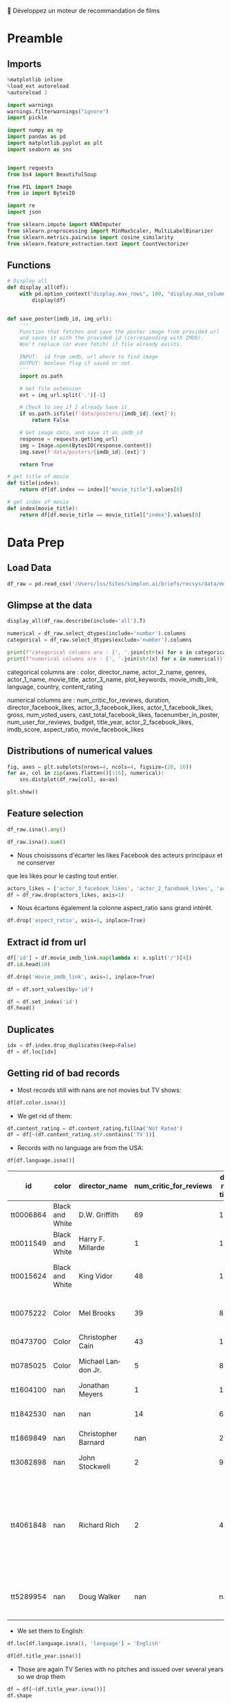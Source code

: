 💈 Développez un moteur de recommandation de films
#+PROPERTY: header-args:jupyter-python :session *Py* :results raw drawer :cache no :async yes :exports results :eval yes :tangle yes

#+SUBTITLE: Préparation des données
#+AUTHOR: Laurent Siksous
#+EMAIL: siksous@gmail.com
# #+DATE: 
#+DESCRIPTION: 
#+KEYWORDS: 
#+LANGUAGE:  fr

# specifying the beamer startup gives access to a number of
# keybindings which make configuring individual slides and components
# of slides easier.  See, for instance, C-c C-b on a frame headline.
#+STARTUP: beamer

#+STARTUP: oddeven

# we tell the exporter to use a specific LaTeX document class, as
# defined in org-latex-classes.  By default, this does not include a
# beamer entry so this needs to be defined in your configuration (see
# the tutorial).
#+LaTeX_CLASS: beamer
#+LaTeX_CLASS_OPTIONS: [bigger] 

#+LATEX_HEADER: \usepackage{listings}

#+LATEX_HEADER: \definecolor{UBCblue}{rgb}{0.04706, 0.13725, 0.26667} % UBC Blue (primary)
#+LATEX_HEADER: \usecolortheme[named=UBCblue]{structure}

# Beamer supports alternate themes.  Choose your favourite here
#+BEAMER_COLOR_THEME: dolphin
#+BEAMER_FONT_THEME:  default
#+BEAMER_INNER_THEME: [shadow]rounded
#+BEAMER_OUTER_THEME: infolines

# the beamer exporter expects to be told which level of headlines
# defines the frames.  We use the first level headlines for sections
# and the second (hence H:2) for frames.
#+OPTIONS: ^:nil H:2 toc:nil

# the following allow us to selectively choose headlines to export or not
#+SELECT_TAGS: export
#+EXCLUDE_TAGS: noexport

# for a column view of options and configurations for the individual
# frames
#+COLUMNS: %20ITEM %13BEAMER_env(Env) %6BEAMER_envargs(Args) %4BEAMER_col(Col) %7BEAMER_extra(Extra)

# #+BEAMER_HEADER: \usebackgroundtemplate{\includegraphics[width=\paperwidth,height=\paperheight,opacity=.01]{img/bg2.jpeg}}
# #+BEAMER_HEADER: \logo{\includegraphics[height=.5cm,keepaspectratio]{img/bti_logo2.png}\vspace{240pt}}
# #+BEAMER_HEADER: \setbeamertemplate{background canvas}{\begin{tikzpicture}\node[opacity=.1]{\includegraphics [width=\paperwidth,height=\paperheight]{img/background.jpg}};\end{tikzpicture}}
# #+BEAMER_HEADER: \logo{\includegraphics[width=\paperwidth,height=\paperheight,keepaspectratio]{img/background.jpg}}
#+BEAMER_HEADER: \titlegraphic{\includegraphics[width=50]{img/logo.png}}
# #+BEAMER_HEADER: \definecolor{ft}{RGB}{255, 241, 229}
#+BEAMER_HEADER: \setbeamercolor{background canvas}{bg=ft}

* Preamble
** Emacs Setup                                                    :noexport:

#+begin_src emacs-lisp
(setq org-src-fontify-natively t)

(setq lsp-semantic-tokens-enable t)
(setq lsp-enable-symbol-highlighting t)

(setq lsp-enable-file-watchers nil
      read-process-output-max (* 1024 1024)
      gc-cons-threshold 100000000
      lsp-idle-delay 0.5
      ;;
      lsp-eldoc-hook nil
      lsp-eldoc-enable-hover nil

      ;;pas de fil d'ariane
      lsp-headerline-breadcrumb-enable nil
      ;; pas de imenu voir menu-list
      lsp-enable-imenu nil
      ;; lentille
      lsp-lens-enable t
 
      lsp-semantic-highlighting t
      lsp-modeline-code-actions-enable t
      )
  
(setq lsp-completion-provider :company
      lsp-completion-show-detail t
      lsp-completion-show-kind t)

(setq lsp-ui-doc-enable t
      lsp-ui-doc-show-with-mouse nil
      lsp-ui-doc-show-with-cursor t
      lsp-ui-doc-use-childframe t
      
      lsp-ui-sideline-diagnostic-max-line-length 80

      ;; lsp-ui-imenu
      lsp-ui-imenu-enable nil
      ;; lsp-ui-peek
      lsp-ui-peek-enable t
      ;; lsp-ui-sideline
      lsp-ui-sideline-enable t
      lsp-ui-sideline-ignore-duplicate t
      lsp-ui-sideline-show-symbol t
      lsp-ui-sideline-show-hover t
      lsp-ui-sideline-show-diagnostics t
      lsp-ui-sideline-show-code-actions t
      )

(setq lsp-diagnostics-provider :none
      lsp-modeline-diagnostics-enable nil
      lsp-signature-auto-activate nil ;; you could manually request them via `lsp-signature-activate`
      lsp-signature-render-documentation nil)
#+end_src

#+RESULTS:

** Imports

#+begin_src jupyter-python
%matplotlib inline
%load_ext autoreload
%autoreload 2

import warnings
warnings.filterwarnings("ignore")
import pickle

import numpy as np
import pandas as pd
import matplotlib.pyplot as plt
import seaborn as sns


import requests
from bs4 import BeautifulSoup
    
from PIL import Image
from io import BytesIO

import re
import json

from sklearn.impute import KNNImputer
from sklearn.preprocessing import MinMaxScaler, MultiLabelBinarizer
from sklearn.metrics.pairwise import cosine_similarity
from sklearn.feature_extraction.text import CountVectorizer
#+end_src

#+RESULTS:
:results:
# Out[44]:
:end:

** Functions

#+begin_src jupyter-python
# Display all
def display_all(df):
    with pd.option_context("display.max_rows", 100, "display.max_columns", 100): 
        display(df)


def save_poster(imdb_id, img_url):
    '''
    Function that fetches and save the poster image from provided url
    and saves it with the provided id (corresponding with IMDb).
    Won't replace (or even fetch) if file already exists.
    
    INPUT:  id from imdb, url where to find image
    OUTPUT: boolean flag if saved or not.
    '''
    import os.path
    
    # Get file extension
    ext = img_url.split('.')[-1]
    
    # Check to see if I already have it
    if os.path.isfile(f'data/posters/{imdb_id}.{ext}'):
        return False
    
    # Get image data, and save it as imdb_id
    response = requests.get(img_url)
    img = Image.open(BytesIO(response.content))    
    img.save(f'data/posters/{imdb_id}.{ext}')
    
    return True

# get title of movie
def title(index):
    return df[df.index == index]["movie_title"].values[0]

# get index of movie
def index(movie_title):
    return df[df.movie_title == movie_title]["index"].values[0]
#+end_src

#+RESULTS:
:results:
# Out[45]:
:end:

** Org                                                            :noexport:

#+begin_src jupyter-python
# Org-mode table formatter
import IPython
import tabulate

class OrgFormatter(IPython.core.formatters.BaseFormatter):
    format_type = IPython.core.formatters.Unicode('text/org')
    print_method = IPython.core.formatters.ObjectName('_repr_org_')

def pd_dataframe_to_org(df):
    return tabulate.tabulate(df, headers='keys', tablefmt='orgtbl', showindex='always')

ip = get_ipython()
ip.display_formatter.formatters['text/org'] = OrgFormatter()

f = ip.display_formatter.formatters['text/org']
f.for_type_by_name('pandas.core.frame', 'DataFrame', pd_dataframe_to_org)
#+end_src

#+RESULTS:
:results:
# Out[46]:
:end:

* Data Prep
** Load Data

#+begin_src jupyter-python
df_raw = pd.read_csv('/Users/lss/Sites/simplon.ai/briefs/recsys/data/movie_metadata.csv')
#+end_src

#+RESULTS:
:results:
# Out[47]:
:end:

** Glimpse at the data

#+begin_src jupyter-python
display_all(df_raw.describe(include='all').T)
#+end_src

#+RESULTS:
:results:
# Out[48]:
|                           |   count |   unique | top                                                  |   freq |            mean |              std |     min |            25% |             50% |             75% |              max |
|---------------------------+---------+----------+------------------------------------------------------+--------+-----------------+------------------+---------+----------------+-----------------+-----------------+------------------|
| color                     |    5024 |        2 | Color                                                |   4815 |   nan           |    nan           |  nan    |  nan           |   nan           |   nan           |    nan           |
| director_name             |    4939 |     2398 | Steven Spielberg                                     |     26 |   nan           |    nan           |  nan    |  nan           |   nan           |   nan           |    nan           |
| num_critic_for_reviews    |    4993 |      nan | nan                                                  |    nan |   140.194       |    121.602       |    1    |   50           |   110           |   195           |    813           |
| duration                  |    5028 |      nan | nan                                                  |    nan |   107.201       |     25.1974      |    7    |   93           |   103           |   118           |    511           |
| director_facebook_likes   |    4939 |      nan | nan                                                  |    nan |   686.509       |   2813.33        |    0    |    7           |    49           |   194.5         |  23000           |
| actor_3_facebook_likes    |    5020 |      nan | nan                                                  |    nan |   645.01        |   1665.04        |    0    |  133           |   371.5         |   636           |  23000           |
| actor_2_name              |    5030 |     3032 | Morgan Freeman                                       |     20 |   nan           |    nan           |  nan    |  nan           |   nan           |   nan           |    nan           |
| actor_1_facebook_likes    |    5036 |      nan | nan                                                  |    nan |  6560.05        |  15020.8         |    0    |  614           |   988           | 11000           | 640000           |
| gross                     |    4159 |      nan | nan                                                  |    nan |     4.84684e+07 |      6.8453e+07  |  162    |    5.34099e+06 |     2.55175e+07 |     6.23094e+07 |      7.60506e+08 |
| genres                    |    5043 |      914 | Drama                                                |    236 |   nan           |    nan           |  nan    |  nan           |   nan           |   nan           |    nan           |
| actor_1_name              |    5036 |     2097 | Robert De Niro                                       |     49 |   nan           |    nan           |  nan    |  nan           |   nan           |   nan           |    nan           |
| movie_title               |    5043 |     4917 | Ben-Hur                                              |      3 |   nan           |    nan           |  nan    |  nan           |   nan           |   nan           |    nan           |
| num_voted_users           |    5043 |      nan | nan                                                  |    nan | 83668.2         | 138485           |    5    | 8593.5         | 34359           | 96309           |      1.68976e+06 |
| cast_total_facebook_likes |    5043 |      nan | nan                                                  |    nan |  9699.06        |  18163.8         |    0    | 1411           |  3090           | 13756.5         | 656730           |
| actor_3_name              |    5020 |     3521 | John Heard                                           |      8 |   nan           |    nan           |  nan    |  nan           |   nan           |   nan           |    nan           |
| facenumber_in_poster      |    5030 |      nan | nan                                                  |    nan |     1.37117     |      2.01358     |    0    |    0           |     1           |     2           |     43           |
| plot_keywords             |    4890 |     4760 | based on novel                                       |      4 |   nan           |    nan           |  nan    |  nan           |   nan           |   nan           |    nan           |
| movie_imdb_link           |    5043 |     4919 | http://www.imdb.com/title/tt0232500/?ref_=fn_tt_tt_1 |      3 |   nan           |    nan           |  nan    |  nan           |   nan           |   nan           |    nan           |
| num_user_for_reviews      |    5022 |      nan | nan                                                  |    nan |   272.771       |    377.983       |    1    |   65           |   156           |   326           |   5060           |
| language                  |    5031 |       47 | English                                              |   4704 |   nan           |    nan           |  nan    |  nan           |   nan           |   nan           |    nan           |
| country                   |    5038 |       65 | USA                                                  |   3807 |   nan           |    nan           |  nan    |  nan           |   nan           |   nan           |    nan           |
| content_rating            |    4740 |       18 | R                                                    |   2118 |   nan           |    nan           |  nan    |  nan           |   nan           |   nan           |    nan           |
| budget                    |    4551 |      nan | nan                                                  |    nan |     3.97526e+07 |      2.06115e+08 |  218    |    6e+06       |     2e+07       |     4.5e+07     |      1.22155e+10 |
| title_year                |    4935 |      nan | nan                                                  |    nan |  2002.47        |     12.4746      | 1916    | 1999           |  2005           |  2011           |   2016           |
| actor_2_facebook_likes    |    5030 |      nan | nan                                                  |    nan |  1651.75        |   4042.44        |    0    |  281           |   595           |   918           | 137000           |
| imdb_score                |    5043 |      nan | nan                                                  |    nan |     6.44214     |      1.12512     |    1.6  |    5.8         |     6.6         |     7.2         |      9.5         |
| aspect_ratio              |    4714 |      nan | nan                                                  |    nan |     2.2204      |      1.38511     |    1.18 |    1.85        |     2.35        |     2.35        |     16           |
| movie_facebook_likes      |    5043 |      nan | nan                                                  |    nan |  7525.96        |  19320.4         |    0    |    0           |   166           |  3000           | 349000           |
:end:


#+begin_src jupyter-python :results output
numerical = df_raw.select_dtypes(include='number').columns
categorical = df_raw.select_dtypes(exclude='number').columns

print(f"categorical columns are : {', '.join(str(x) for x in categorical)}")
print(f"numerical columns are : {', '.join(str(x) for x in numerical)}")
#+end_src

#+RESULTS:
:results:
categorical columns are : color, director_name, actor_2_name, genres, actor_1_name, movie_title, actor_3_name, plot_keywords, movie_imdb_link, language, country, content_rating
numerical columns are : num_critic_for_reviews, duration, director_facebook_likes, actor_3_facebook_likes, actor_1_facebook_likes, gross, num_voted_users, cast_total_facebook_likes, facenumber_in_poster, num_user_for_reviews, budget, title_year, actor_2_facebook_likes, imdb_score, aspect_ratio, movie_facebook_likes
:end:

categorical columns are : color, director_name, actor_2_name, genres,
actor_1_name, movie_title, actor_3_name, plot_keywords, movie_imdb_link,
language, country, content_rating

numerical columns are : num_critic_for_reviews, duration,
director_facebook_likes, actor_3_facebook_likes, actor_1_facebook_likes, gross,
num_voted_users, cast_total_facebook_likes, facenumber_in_poster,
num_user_for_reviews, budget, title_year, actor_2_facebook_likes, imdb_score,
aspect_ratio, movie_facebook_likes

** Distributions of numerical values

#+begin_src jupyter-python
fig, axes = plt.subplots(nrows=4, ncols=4, figsize=(20, 16))
for ax, col in zip(axes.flatten()[:16], numerical):
    sns.distplot(df_raw[col], ax=ax)

plt.show()
#+end_src

#+RESULTS:
:results:
# Out[50]:
[[file:./obipy-resources/RNXwPH.png]]
:end:

** Feature selection

#+begin_src jupyter-python
df_raw.isna().any()
#+end_src

#+RESULTS:
:results:
# Out[51]:
#+BEGIN_EXAMPLE
  color                         True
  director_name                 True
  num_critic_for_reviews        True
  duration                      True
  director_facebook_likes       True
  actor_3_facebook_likes        True
  actor_2_name                  True
  actor_1_facebook_likes        True
  gross                         True
  genres                       False
  actor_1_name                  True
  movie_title                  False
  num_voted_users              False
  cast_total_facebook_likes    False
  actor_3_name                  True
  facenumber_in_poster          True
  plot_keywords                 True
  movie_imdb_link              False
  num_user_for_reviews          True
  language                      True
  country                       True
  content_rating                True
  budget                        True
  title_year                    True
  actor_2_facebook_likes        True
  imdb_score                   False
  aspect_ratio                  True
  movie_facebook_likes         False
  dtype: bool
#+END_EXAMPLE
:end:


#+begin_src jupyter-python
df_raw.isna().sum()
#+end_src

#+RESULTS:
:results:
# Out[52]:
#+BEGIN_EXAMPLE
  color                         19
  director_name                104
  num_critic_for_reviews        50
  duration                      15
  director_facebook_likes      104
  actor_3_facebook_likes        23
  actor_2_name                  13
  actor_1_facebook_likes         7
  gross                        884
  genres                         0
  actor_1_name                   7
  movie_title                    0
  num_voted_users                0
  cast_total_facebook_likes      0
  actor_3_name                  23
  facenumber_in_poster          13
  plot_keywords                153
  movie_imdb_link                0
  num_user_for_reviews          21
  language                      12
  country                        5
  content_rating               303
  budget                       492
  title_year                   108
  actor_2_facebook_likes        13
  imdb_score                     0
  aspect_ratio                 329
  movie_facebook_likes           0
  dtype: int64
#+END_EXAMPLE
:end:

- Nous choisissons d'écarter les likes Facebook des acteurs principaux et ne conserver
que les likes pour le casting tout entier.

#+begin_src jupyter-python
actors_likes = ['actor_3_facebook_likes', 'actor_2_facebook_likes', 'actor_1_facebook_likes']
df = df_raw.drop(actors_likes, axis=1)
#+end_src

#+RESULTS:
:results:
# Out[53]:
:end:

- Nous écartons également la colonne aspect_ratio sans grand intérêt.

#+begin_src jupyter-python :exports both
df.drop('aspect_ratio', axis=1, inplace=True)
#+end_src

#+RESULTS:
:results:
# Out[54]:
:end:

** Extract id from url

#+begin_src jupyter-python
df['id'] = df.movie_imdb_link.map(lambda x: x.split('/')[4])
df.id.head(10)
#+end_src

#+RESULTS:
:results:
# Out[55]:
#+BEGIN_EXAMPLE
  0    tt0499549
  1    tt0449088
  2    tt2379713
  3    tt1345836
  4    tt5289954
  5    tt0401729
  6    tt0413300
  7    tt0398286
  8    tt2395427
  9    tt0417741
  Name: id, dtype: object
#+END_EXAMPLE
:end:

#+begin_src jupyter-python
df.drop('movie_imdb_link', axis=1, inplace=True)
#+end_src

#+RESULTS:
:results:
# Out[56]:
:end:

#+begin_src jupyter-python
df = df.sort_values(by='id')
#+end_src

#+RESULTS:
:results:
# Out[57]:
:end:

#+begin_src jupyter-python
df = df.set_index('id')
df.head()
#+end_src

#+RESULTS:
:results:
# Out[58]:
| id        | color           | director_name       |   num_critic_for_reviews |   duration |   director_facebook_likes | actor_2_name    |     gross | genres              | actor_1_name   | movie_title                                      |   num_voted_users |   cast_total_facebook_likes | actor_3_name       |   facenumber_in_poster | plot_keywords                                                         |   num_user_for_reviews | language   | country   | content_rating   |     budget |   title_year |   imdb_score |   movie_facebook_likes |
|-----------+-----------------+---------------------+--------------------------+------------+---------------------------+-----------------+-----------+---------------------+----------------+--------------------------------------------------+-------------------+-----------------------------+--------------------+------------------------+-----------------------------------------------------------------------+------------------------+------------+-----------+------------------+------------+--------------+--------------+------------------------|
| tt0006864 | Black and White | D.W. Griffith       |                       69 |        123 |                       204 | Mae Marsh       |   nan     | Drama|History|War   | Lillian Gish   | Intolerance: Love's Struggle Throughout the Ages |             10718 |                         481 | Walter Long        |                      1 | huguenot|intolerance|medicis|protestant|wedding                       |                     88 | nan        | USA       | Not Rated        | 385907     |         1916 |          8   |                    691 |
| tt0011549 | Black and White | Harry F. Millarde   |                        1 |        110 |                         0 | Johnnie Walker  |     3e+06 | Crime|Drama         | Stephen Carr   | Over the Hill to the Poorhouse                   |                 5 |                           4 | Mary Carr          |                      1 | family relationships|gang|idler|poorhouse|thief                       |                      1 | nan        | USA       | nan              | 100000     |         1920 |          4.8 |                      0 |
| tt0015624 | Black and White | King Vidor          |                       48 |        151 |                        54 | Renée Adorée    |   nan     | Drama|Romance|War   | John Gilbert   | The Big Parade                                   |              4849 |                         108 | Claire Adams       |                      0 | chewing gum|climbing a tree|france|translation problems|world war one |                     45 | nan        | USA       | Not Rated        | 245000     |         1925 |          8.3 |                    226 |
| tt0017136 | Black and White | Fritz Lang          |                      260 |        145 |                       756 | Gustav Fröhlich | 26435     | Drama|Sci-Fi        | Brigitte Helm  | Metropolis                                       |            111841 |                         203 | Rudolf Klein-Rogge |                      1 | art deco|bible quote|dance|silent film|worker                         |                    413 | German     | Germany   | Not Rated        |      6e+06 |         1927 |          8.3 |                  12000 |
| tt0018737 | Black and White | Georg Wilhelm Pabst |                       71 |        110 |                        21 | Francis Lederer |  9950     | Crime|Drama|Romance | Louise Brooks  | Pandora's Box                                    |              7431 |                         455 | Fritz Kortner      |                      1 | escape|femme fatale|german expressionism|lust|violence                |                     84 | German     | Germany   | Not Rated        |    nan     |         1929 |          8   |                    926 |
:end:

** Duplicates

#+begin_src jupyter-python
idx = df.index.drop_duplicates(keep=False)
df = df.loc[idx]
#+end_src

#+RESULTS:
:results:
# Out[59]:
:end:

** Getting rid of bad records

- Most records still with nans are not movies but TV shows:

#+begin_src jupyter-python
df[df.color.isna()]
#+end_src

#+RESULTS:
:results:
# Out[60]:
| id        |   color | director_name       |   num_critic_for_reviews |   duration |   director_facebook_likes | actor_2_name        |         gross | genres                                                          | actor_1_name       | movie_title                                           |   num_voted_users |   cast_total_facebook_likes | actor_3_name     |   facenumber_in_poster | plot_keywords                                                                   |   num_user_for_reviews | language   | country   | content_rating   |      budget |   title_year |   imdb_score |   movie_facebook_likes |
|-----------+---------+---------------------+--------------------------+------------+---------------------------+---------------------+---------------+-----------------------------------------------------------------+--------------------+-------------------------------------------------------+-------------------+-----------------------------+------------------+------------------------+---------------------------------------------------------------------------------+------------------------+------------+-----------+------------------+-------------+--------------+--------------+------------------------|
| tt0100146 |     nan | Pece Dingo          |                        1 |         94 |                         0 | Wilhelm von Homburg | nan           | Horror                                                          | Michael Des Barres | Midnight Cabaret                                      |                47 |                         544 | Thom Mathews     |                      0 | cigarette smoking|death|devil|nightmare|satanic cult                            |                      4 | English    | USA       | R                |   nan       |         1990 |          4.5 |                      4 |
| tt0938305 |     nan | Charles Matthau     |                       13 |         90 |                       139 | Michael Jai White   | nan           | Comedy|Crime|Thriller                                           | Billy Burke        | Freaky Deaky                                          |              6741 |                        6569 | Bill Duke        |                      0 | black panties|bomb squad|car bomb|dynamite|girl in panties                      |                     11 | English    | USA       | R                |     6e+06   |         2012 |          6.5 |                      0 |
| tt0989757 |     nan | Lasse Hallström     |                      162 |        108 |                       529 | Henry Thomas        |   8.00148e+07 | Drama|Romance|War                                               | Channing Tatum     | Dear John                                             |            104356 |                       19945 | Scott Porter     |                    nan | army|coin collector|love|surfboard|u.s. army                                    |                    186 | English    | USA       | PG-13            |     2.5e+07 |         2010 |          6.3 |                  14000 |
| tt1075419 |     nan | Tung-Shing Yee      |                       53 |        119 |                         3 | Daniel Wu           | nan           | Action|Crime|Drama|Thriller                                     | Bingbing Fan       | Shinjuku Incident                                     |              9177 |                         996 | Yasuaki Kurata   |                      4 | chinese|gang|gratitude|immigrant|japan                                          |                     53 | Mandarin   | Hong Kong | R                |     1.5e+07 |         2009 |          7.1 |                    821 |
| tt1272886 |     nan | Jonas Åkerlund      |                       33 |         96 |                        68 | Saffron Burrows     | nan           | Comedy|Crime|Drama                                              | Noel Gugliemi      | Small Apartments                                      |              5732 |                        3683 | Matt Lucas       |                      6 | fire investigator|landlord|suicide|talking to one's self in a mirror|turpentine |                     26 | English    | USA       | R                |     2e+06   |         2012 |          6.1 |                      0 |
| tt1327601 |     nan | Darin Scott         |                        7 |         95 |                        39 | Shantel VanSanten   | nan           | Drama|Horror|Mystery|Thriller                                   | Julian Morris      | Something Wicked                                      |               976 |                        3024 | John Robinson    |                      2 | eugene oregon|independent film|obsession                                        |                     15 | English    | USA       | R                |     3e+06   |         2014 |          4.8 |                    395 |
| tt1541995 |     nan | Wayne Wang          |                       56 |        104 |                        61 | Russell Wong        |   1.3465e+06  | Drama|History                                                   | Bingbing Li        | Snow Flower and the Secret Fan                        |              3024 |                        2430 | Ji-hyun Jun      |                      0 | car hitting pedestrian|china|fan|nineteenth century|reversal of fortune         |                     22 | English    | China     | PG-13            |     6e+06   |         2011 |          6.1 |                      0 |
| tt1604100 |     nan | Jonathan Meyers     |                        1 |        111 |                         0 | Luke Perry          | nan           | Drama                                                           | Justin Baldoni     | A Fine Step                                           |               207 |                        2677 | Leonor Varela    |                      0 | nan                                                                             |                      1 | nan        | USA       | PG               |     1e+06   |         2014 |          5.3 |                    212 |
| tt1639397 |     nan | Dave Rodriguez      |                        9 |         98 |                        11 | Michael Rapaport    | nan           | Comedy|Drama                                                    | Chazz Palminteri   | Once Upon a Time in Queens                            |               291 |                        4036 | Paul Sorvino     |                      2 | nan                                                                             |                      7 | English    | USA       | R                |     1.5e+06 |         2013 |          6.3 |                    283 |
| tt1694021 |     nan | David Hackl         |                       48 |         94 |                        43 | Michaela McManus    | nan           | Action|Horror|Thriller                                          | Scott Glenn        | Into the Grizzly Maze                                 |              4486 |                        1586 | Luisa D'Oliveira |                      4 | bear|breasts|female nudity|grizzly|wilderness                                   |                     38 | English    | USA       | R                |     1e+07   |         2015 |          5.3 |                      0 |
| tt1781935 |     nan | Brandon Landers     |                      nan |        143 |                         8 | Alana Kaniewski     | nan           | Drama|Horror|Thriller                                           | Robbie Barnes      | The Ridges                                            |               125 |                         770 | Brandon Landers  |                      0 | avatar|college|death|tron|university                                            |                      8 | English    | USA       | nan              | 17350       |         2011 |          3   |                     33 |
| tt1842530 |     nan | nan                 |                       14 |         60 |                       nan | Dylan Walsh         | nan           | Drama|Mystery                                                   | Poppy Montgomery   | Unforgettable                                         |             12854 |                        1906 | Dallas Roberts   |                      1 | hyperthymesia|new york city|police                                              |                     44 | nan        | USA       | nan              |   nan       |          nan |          6.7 |                      0 |
| tt1869849 |     nan | Christopher Barnard |                      nan |         22 |                         0 | nan                 | nan           | Comedy                                                          | Mathew Buck        | 10,000 B.C.                                           |                 6 |                           5 | nan              |                      0 | nan                                                                             |                    nan | nan        | nan       | nan              |   nan       |          nan |          7.2 |                      0 |
| tt1946381 |     nan | Mario Van Peebles   |                        7 |        100 |                       535 | Mario Van Peebles   | nan           | Action|Thriller                                                 | Martin Kove        | Red Sky                                               |              1084 |                        2204 | Jacob Vargas     |                      0 | exploding airplane|fighter pilot|hands tied|held at gunpoint|military           |                     11 | English    | USA       | PG-13            |     2.5e+07 |         2014 |          4.1 |                    437 |
| tt2945796 |     nan | Zackary Adler       |                       10 |        110 |                         0 | Kevin Leslie        | nan           | Crime|Drama                                                     | Simon Merrells     | The Rise of the Krays                                 |              1510 |                         881 | Kris Sommerville |                      0 | nan                                                                             |                     26 | English    | UK        | R                |     2.5e+06 |         2015 |          5   |                      0 |
| tt3082898 |     nan | John Stockwell      |                        2 |         90 |                       134 | T.J. Storm          | nan           | Action                                                          | Matthew Ziff       | Kickboxer: Vengeance                                  |               246 |                      261818 | Sam Medina       |                      5 | nan                                                                             |                      1 | nan        | USA       | nan              |     1.7e+07 |         2016 |          9.1 |                      0 |
| tt3322312 |     nan | nan                 |                       95 |         54 |                       nan | Royce Johnson       | nan           | Action|Adventure|Crime|Drama|Sci-Fi|Thriller                    | Elden Henson       | Daredevil                                             |            213483 |                         581 | Charlie Cox      |                      0 | corruption|lawyer|partnership|superhero|vigilante                               |                    394 | English    | USA       | TV-MA            |   nan       |          nan |          8.8 |                  55000 |
| tt4061848 |     nan | Richard Rich        |                        2 |         45 |                        24 | Kate Higgins        | nan           | Action|Adventure|Animation|Comedy|Drama|Family|Fantasy|Thriller | Debi Derryberry    | Alpha and Omega 4: The Legend of the Saw Toothed Cave |               192 |                         236 | Cindy Robinson   |                      0 | blindness|cave|spirit|wolf|wolf cub                                             |                      6 | nan        | USA       | nan              |     7e+06   |         2014 |          6   |                     41 |
| tt5289954 |     nan | Doug Walker         |                      nan |        nan |                       131 | Rob Walker          | nan           | Documentary                                                     | Doug Walker        | Star Wars: Episode VII - The Force Awakens            |                 8 |                         143 | nan              |                      0 | nan                                                                             |                    nan | nan        | nan       | nan              |   nan       |          nan |          7.1 |                      0 |
:end:

- We get rid of them:

#+begin_src jupyter-python
df.content_rating = df.content_rating.fillna('Not Rated')
df = df[~(df.content_rating.str.contains('TV'))]
#+end_src

#+RESULTS:
:results:
# Out[61]:
:end:

- Records with no language are from the USA:

#+begin_src jupyter-python :exports both
df[df.language.isna()]
#+end_src

#+RESULTS:
:results:
# Out[62]:
| id        | color           | director_name       |   num_critic_for_reviews |   duration |   director_facebook_likes | actor_2_name   |            gross | genres                                                          | actor_1_name            | movie_title                                           |   num_voted_users |   cast_total_facebook_likes | actor_3_name      |   facenumber_in_poster | plot_keywords                                                         |   num_user_for_reviews |   language | country   | content_rating   |       budget |   title_year |   imdb_score |   movie_facebook_likes |
|-----------+-----------------+---------------------+--------------------------+------------+---------------------------+----------------+------------------+-----------------------------------------------------------------+-------------------------+-------------------------------------------------------+-------------------+-----------------------------+-------------------+------------------------+-----------------------------------------------------------------------+------------------------+------------+-----------+------------------+--------------+--------------+--------------+------------------------|
| tt0006864 | Black and White | D.W. Griffith       |                       69 |        123 |                       204 | Mae Marsh      |    nan           | Drama|History|War                                               | Lillian Gish            | Intolerance: Love's Struggle Throughout the Ages      |             10718 |                         481 | Walter Long       |                      1 | huguenot|intolerance|medicis|protestant|wedding                       |                     88 |        nan | USA       | Not Rated        | 385907       |         1916 |          8   |                    691 |
| tt0011549 | Black and White | Harry F. Millarde   |                        1 |        110 |                         0 | Johnnie Walker |      3e+06       | Crime|Drama                                                     | Stephen Carr            | Over the Hill to the Poorhouse                        |                 5 |                           4 | Mary Carr         |                      1 | family relationships|gang|idler|poorhouse|thief                       |                      1 |        nan | USA       | Not Rated        | 100000       |         1920 |          4.8 |                      0 |
| tt0015624 | Black and White | King Vidor          |                       48 |        151 |                        54 | Renée Adorée   |    nan           | Drama|Romance|War                                               | John Gilbert            | The Big Parade                                        |              4849 |                         108 | Claire Adams      |                      0 | chewing gum|climbing a tree|france|translation problems|world war one |                     45 |        nan | USA       | Not Rated        | 245000       |         1925 |          8.3 |                    226 |
| tt0075222 | Color           | Mel Brooks          |                       39 |         87 |                         0 | Dom DeLuise    |    nan           | Comedy|Romance                                                  | Sid Caesar              | Silent Movie                                          |             12666 |                        2951 | Bernadette Peters |                      0 | black comedy|friend|modern silent movie|silent movie|two word title   |                     61 |        nan | USA       | PG               |      4.4e+06 |         1976 |          6.7 |                    629 |
| tt0473700 | Color           | Christopher Cain    |                       43 |        111 |                        58 | Taylor Handley |      1.06656e+06 | Drama|History|Romance|Western                                   | Jon Gries               | September Dawn                                        |              2618 |                        1526 | Trent Ford        |                      0 | massacre|mormon|settler|utah|wagon train                              |                    111 |        nan | USA       | R                |      1.1e+07 |         2007 |          5.8 |                    411 |
| tt0785025 | Color           | Michael Landon Jr.  |                        5 |         87 |                        84 | Kevin Gage     | 252726           | Drama|Family|Western                                            | William Morgan Sheppard | Love's Abiding Joy                                    |              1289 |                        2715 | Brianna Brown     |                      0 | 19th century|faith|mayor|ranch|sheriff                                |                     18 |        nan | USA       | PG               |      3e+06   |         2006 |          7.2 |                     76 |
| tt1604100 | nan             | Jonathan Meyers     |                        1 |        111 |                         0 | Luke Perry     |    nan           | Drama                                                           | Justin Baldoni          | A Fine Step                                           |               207 |                        2677 | Leonor Varela     |                      0 | nan                                                                   |                      1 |        nan | USA       | PG               |      1e+06   |         2014 |          5.3 |                    212 |
| tt1842530 | nan             | nan                 |                       14 |         60 |                       nan | Dylan Walsh    |    nan           | Drama|Mystery                                                   | Poppy Montgomery        | Unforgettable                                         |             12854 |                        1906 | Dallas Roberts    |                      1 | hyperthymesia|new york city|police                                    |                     44 |        nan | USA       | Not Rated        |    nan       |          nan |          6.7 |                      0 |
| tt1869849 | nan             | Christopher Barnard |                      nan |         22 |                         0 | nan            |    nan           | Comedy                                                          | Mathew Buck             | 10,000 B.C.                                           |                 6 |                           5 | nan               |                      0 | nan                                                                   |                    nan |        nan | nan       | Not Rated        |    nan       |          nan |          7.2 |                      0 |
| tt3082898 | nan             | John Stockwell      |                        2 |         90 |                       134 | T.J. Storm     |    nan           | Action                                                          | Matthew Ziff            | Kickboxer: Vengeance                                  |               246 |                      261818 | Sam Medina        |                      5 | nan                                                                   |                      1 |        nan | USA       | Not Rated        |      1.7e+07 |         2016 |          9.1 |                      0 |
| tt4061848 | nan             | Richard Rich        |                        2 |         45 |                        24 | Kate Higgins   |    nan           | Action|Adventure|Animation|Comedy|Drama|Family|Fantasy|Thriller | Debi Derryberry         | Alpha and Omega 4: The Legend of the Saw Toothed Cave |               192 |                         236 | Cindy Robinson    |                      0 | blindness|cave|spirit|wolf|wolf cub                                   |                      6 |        nan | USA       | Not Rated        |      7e+06   |         2014 |          6   |                     41 |
| tt5289954 | nan             | Doug Walker         |                      nan |        nan |                       131 | Rob Walker     |    nan           | Documentary                                                     | Doug Walker             | Star Wars: Episode VII - The Force Awakens            |                 8 |                         143 | nan               |                      0 | nan                                                                   |                    nan |        nan | nan       | Not Rated        |    nan       |          nan |          7.1 |                      0 |
:end:

- We set them to English:

#+begin_src jupyter-python
df.loc[df.language.isna(), 'language'] = 'English'
#+end_src

#+RESULTS:
:results:
# Out[63]:
:end:


#+begin_src jupyter-python
df[df.title_year.isna()]
#+end_src

#+RESULTS:
:results:
# Out[64]:
| id        | color           | director_name       |   num_critic_for_reviews |   duration |   director_facebook_likes | actor_2_name             |   gross | genres                                    | actor_1_name          | movie_title                                |   num_voted_users |   cast_total_facebook_likes | actor_3_name            |   facenumber_in_poster | plot_keywords                                                                                              |   num_user_for_reviews | language   | country   | content_rating   |    budget |   title_year |   imdb_score |   movie_facebook_likes |
|-----------+-----------------+---------------------+--------------------------+------------+---------------------------+--------------------------+---------+-------------------------------------------+-----------------------+--------------------------------------------+-------------------+-----------------------------+-------------------------+------------------------+------------------------------------------------------------------------------------------------------------+------------------------+------------+-----------+------------------+-----------+--------------+--------------+------------------------|
| tt0042114 | Black and White | nan                 |                       15 |         30 |                       nan | Art Carney               |     nan | Comedy|Family                             | Jackie Gleason        | The Honeymooners                           |              3446 |                         812 | Joyce Randolph          |                      4 | 1950s|bus driver|money scheme|poverty|sewer                                                                |                     31 | English    | USA       | Not Rated        | nan       |          nan |          8.7 |                    459 |
| tt0068135 | Color           | nan                 |                       13 |        120 |                       nan | Michael Douglas          |     nan | Action|Crime|Drama|Mystery                | Karl Malden           | The Streets of San Francisco               |              3405 |                         416 | nan                     |                      0 | city name in series title|homicide|older man younger man relationship|place in series title|police partner |                     13 | English    | USA       | Not Rated        | nan       |          nan |          7.3 |                    533 |
| tt0094484 | Color           | nan                 |                        1 |         60 |                       nan | Alan Autry               |     nan | Crime|Drama|Mystery                       | Carroll O'Connor      | In the Heat of the Night                   |              2258 |                        1736 | Crystal R. Fox          |                      1 | detective|mississippi|police|police detective|small town                                                   |                     24 | English    | USA       | Not Rated        | nan       |          nan |          7.4 |                    763 |
| tt0098948 | Color           | nan                 |                       19 |         30 |                       nan | Tim Daly                 |     nan | Comedy|Drama                              | Steven Weber          | Wings                                      |              7646 |                        1884 | Amy Yasbeck             |                      5 | 1990s|brother brother relationship|nantucket island|one word title|sister sister relationship              |                     56 | English    | USA       | Not Rated        | nan       |          nan |          7.3 |                   1000 |
| tt0108967 | Color           | nan                 |                       14 |        105 |                       nan | Bruce Alexander          |     nan | Crime|Drama|Mystery                       | David Jason           | A Touch of Frost                           |              4438 |                         344 | John Lyons              |                      1 | cult tv|death|detective inspector|four word title|internal affairs                                         |                     33 | English    | UK        | Not Rated        | nan       |          nan |          7.8 |                    361 |
| tt0112173 | Color           | nan                 |                        8 |         60 |                       nan | Tucker Smallwood         |     nan | Drama|Sci-Fi                              | James Morrison        | Space: Above and Beyond                    |              6381 |                         611 | Kristen Cloke           |                      0 | alien|born in vitro|in vitro fertilization|marine|outer space                                              |                     79 | English    | USA       | Not Rated        |   5e+06   |          nan |          7.7 |                    963 |
| tt0118315 | Color           | nan                 |                      nan |         30 |                       nan | Mark Feuerstein          |     nan | Comedy                                    | Leah Remini           | Fired Up                                   |               114 |                        1557 | Sharon Lawrence         |                      2 | sitcom                                                                                                     |                      6 | English    | USA       | Not Rated        | nan       |          nan |          6.7 |                      4 |
| tt0118327 | Color           | nan                 |                        4 |         60 |                       nan | Amanda Mealing           |     nan | Drama                                     | Susan Hampshire       | The Grand                                  |               437 |                         158 | Tim Healy               |                      0 | concierge|front desk|hotel|maid|prostitute                                                                 |                     20 | English    | UK        | Not Rated        | nan       |          nan |          7.6 |                    450 |
| tt0156196 | Color           | nan                 |                      nan |         30 |                       nan | David DeLuise            |     nan | Comedy                                    | Eric Lloyd            | Jesse                                      |               954 |                        1713 | Bruno Campos            |                      8 | 1990s|brother sister relationship|female protagonist|single mother|sitcom                                  |                     14 | English    | USA       | Not Rated        | nan       |          nan |          5.9 |                     57 |
| tt0156205 | Color           | nan                 |                       10 |        173 |                       nan | Colm Feore               |     nan | Horror|Sci-Fi|Thriller                    | Craig T. Nelson       | Creature                                   |              2011 |                        3149 | Megalyn Echikunwoke     |                      3 | author cameo|family relationships|island|monster|two part tv movie                                         |                     33 | English    | USA       | Not Rated        | nan       |          nan |          5   |                    518 |
| tt0166038 | Color           | nan                 |                      nan |         30 |                       nan | George Coulouris         |     nan | Drama|Family                              | Peter Vaughan         | The Doombolt Chase                         |                18 |                         344 | Ewen Solon              |                      4 | nan                                                                                                        |                    nan | English    | UK        | Not Rated        | nan       |          nan |          7.2 |                      0 |
| tt0212662 | Color           | nan                 |                        1 |         60 |                       nan | Jon Tenney               |     nan | Comedy|Drama|Romance                      | Anne Hathaway         | Get Real                                   |               415 |                       11618 | Debrah Farentino        |                      5 | breaking the fourth wall|brother brother relationship|high school friends|imperative in title|skateboard   |                     26 | English    | USA       | Not Rated        | nan       |          nan |          7.3 |                     43 |
| tt0249327 | Color           | nan                 |                        6 |         24 |                       nan | nan                      |     nan | Action|Adventure|Animation|Family|Fantasy | Pablo Sevilla         | Yu-Gi-Oh! Duel Monsters                    |             12417 |                           0 | nan                     |                      0 | anime|based on manga|hero|surrealism|zen                                                                   |                     51 | Japanese   | Japan     | Not Rated        | nan       |          nan |          7   |                    124 |
| tt0313038 | Color           | nan                 |                        5 |         60 |                       nan | nan                      |     nan | Game-Show|Reality-TV|Romance              | Chris Harrison        | The Bachelor                               |              4398 |                          98 | nan                     |                      0 | bachelor|seeking love|single guy|tv host|women rivals for man                                              |                     33 | English    | USA       | Not Rated        |   3e+06   |          nan |          2.9 |                    141 |
| tt0426697 | Color           | nan                 |                       17 |         60 |                       nan | Steve Gonsalves          |     nan | Documentary                               | Amy Bruni             | Ghost Hunters                              |              5563 |                         552 | Jason Hawes             |                      0 | ghost|paranormal|paranormal research|shaky cam                                                             |                     57 | English    | USA       | Not Rated        | nan       |          nan |          6.6 |                    373 |
| tt0488352 | Color           | nan                 |                        9 |        286 |                       nan | Tom Hollander            |     nan | Drama|History|Thriller                    | Anna Silk             | The Company                                |              3828 |                        3809 | Alessandro Nivola       |                      3 | cia|mole|revolution|spy|ussr                                                                               |                     39 | English    | USA       | Not Rated        | nan       |          nan |          7.9 |                    733 |
| tt0691996 | Color           | John Blanchard      |                      nan |         65 |                         0 | Andrea Martin            |     nan | Comedy                                    | Martin Short          | Towering Inferno                           |                10 |                        1125 | Joe Flaherty            |                      2 | nan                                                                                                        |                    nan | English    | Canada    | Not Rated        | nan       |          nan |          9.5 |                      0 |
| tt0874936 | Color           | nan                 |                       12 |         45 |                       nan | Brent Sexton             |     nan | Crime|Drama|Mystery                       | Adam Arkin            | Life                                       |             29450 |                         504 | Damian Lewis            |                      1 | cop|murder|partner|police|protective male                                                                  |                     67 | English    | USA       | Not Rated        | nan       |          nan |          8.3 |                      0 |
| tt1238834 | Color           | nan                 |                        9 |        142 |                       nan | Jack O'Connell           |     nan | Drama|Romance                             | Tom Hardy             | Wuthering Heights                          |              6053 |                       29196 | Kevin McNally           |                      2 | abuse|love|moor the landscape|revenge|tv mini series                                                       |                     33 | English    | UK        | Not Rated        | nan       |          nan |          7.7 |                      0 |
| tt1319598 | Color           | nan                 |                        3 |         30 |                       nan | David Mann               |     nan | Comedy                                    | Lamman Rucker         | Meet the Browns                            |              1922 |                        1530 | Denise Boutte           |                      2 | african american|character name in title|family relationships|sitcom                                       |                     20 | English    | USA       | Not Rated        | nan       |          nan |          3.5 |                    211 |
| tt1321865 | Color           | nan                 |                      108 |        334 |                       nan | Nora von Waldstätten     |  145118 | Biography|Crime|Drama|Thriller            | Edgar Ramírez         | Carlos                                     |             10111 |                        1032 | Katharina Schüttler     |                      0 | opec|pubic hair|revolutionary|terrorism|true crime                                                         |                     36 | English    | France    | Not Rated        | nan       |          nan |          7.7 |                      0 |
| tt1366312 | Color           | nan                 |                       10 |        240 |                       nan | Blake Ritson             |     nan | Comedy|Drama|Romance                      | Romola Garai          | Emma                                       |             10388 |                        2563 | Rupert Evans            |                      1 | friendship|love triangle|matchmaker|naivety|opposites attract                                              |                     50 | English    | UK        | Not Rated        | nan       |          nan |          8.2 |                      0 |
| tt1592154 | Color           | nan                 |                       27 |         60 |                       nan | Xander Berkeley          |     nan | Action|Crime|Drama|Thriller               | Melinda Clarke        | Nikita                                     |             42402 |                        2352 | Aaron Stanford          |                      1 | assassin|death|female protagonist|rogue|training                                                           |                     83 | English    | USA       | Not Rated        | nan       |          nan |          7.7 |                      0 |
| tt1639008 | Color           | Niels Arden Oplev   |                      nan |         88 |                        76 | David Dencik             |     nan | Action|Crime|Mystery|Thriller             | Michael Nyqvist       | Del 1 - Män som hatar kvinnor              |               335 |                         998 | Lena Endre              |                      0 | nan                                                                                                        |                    nan | Swedish    | Sweden    | Not Rated        | nan       |          nan |          8.1 |                     22 |
| tt1842530 | nan             | nan                 |                       14 |         60 |                       nan | Dylan Walsh              |     nan | Drama|Mystery                             | Poppy Montgomery      | Unforgettable                              |             12854 |                        1906 | Dallas Roberts          |                      1 | hyperthymesia|new york city|police                                                                         |                     44 | English    | USA       | Not Rated        | nan       |          nan |          6.7 |                      0 |
| tt1869849 | nan             | Christopher Barnard |                      nan |         22 |                         0 | nan                      |     nan | Comedy                                    | Mathew Buck           | 10,000 B.C.                                |                 6 |                           5 | nan                     |                      0 | nan                                                                                                        |                    nan | English    | nan       | Not Rated        | nan       |          nan |          7.2 |                      0 |
| tt1986770 | Color           | nan                 |                       26 |         22 |                       nan | Noureen DeWulf           |     nan | Comedy|Romance                            | Barry Corbin          | Anger Management                           |             26992 |                        4115 | Brian Austin Green      |                      1 | anger management|argument|irony|sarcasm|therapist                                                          |                     54 | English    | USA       | Not Rated        | nan       |          nan |          6.7 |                      0 |
| tt2355844 | Color           | nan                 |                        4 |         60 |                       nan | Brittany Curran          |     nan | Drama|Mystery|Thriller                    | Grey Damon            | Twisted                                    |              7945 |                        2758 | Aaron Hill              |                      2 | nan                                                                                                        |                     22 | English    | USA       | Not Rated        | nan       |          nan |          7.5 |                    915 |
| tt2368645 | Color           | nan                 |                        3 |         60 |                       nan | Kimberly Elise           |     nan | Drama|Romance                             | Jodi Lyn O'Keefe      | Hit the Floor                              |              1641 |                        3438 | Logan Browning          |                      4 | affair|hip hop|sex scene                                                                                   |                     11 | English    | USA       | Not Rated        | nan       |          nan |          7   |                    265 |
| tt2397255 | Color           | nan                 |                        6 |         50 |                       nan | Sarah Carter             |     nan | Action|Crime|Drama|Thriller               | Cole Hauser           | Rogue                                      |              1781 |                        3276 | Derek Luke              |                      0 | cheating wife|extramarital affair|female lead|undercover|unfaithfulness                                    |                     23 | English    | USA       | Not Rated        | nan       |          nan |          6.8 |                    532 |
| tt3458030 | Color           | nan                 |                      nan |        197 |                       nan | Jessica De Gouw          |     nan | Drama|War                                 | Rachel Griffiths      | Deadline Gallipoli                         |               299 |                        1400 | Luke Ford               |                      0 | gallipoli|tv mini series|world war one                                                                     |                      1 | English    | Australia | Not Rated        |   1.5e+07 |          nan |          7.4 |                    367 |
| tt3513704 | Color           | nan                 |                        3 |         60 |                       nan | Jessika Van              |     nan | Drama|Fantasy|Mystery|Thriller            | Joel Courtney         | The Messengers                             |              7210 |                        4561 | Riley Smith             |                      0 | nan                                                                                                        |                     57 | English    | USA       | Not Rated        | nan       |          nan |          6.6 |                      0 |
| tt3516878 | Color           | nan                 |                        5 |         43 |                       nan | Indiana Evans            |     nan | Crime|Drama                               | Dan Fogler            | Secrets and Lies                           |              6762 |                        1587 | KaDee Strickland        |                      0 | nan                                                                                                        |                     27 | English    | USA       | Not Rated        | nan       |          nan |          7.7 |                   2000 |
| tt3561180 | Color           | nan                 |                       16 |        511 |                       nan | Ingvar Eggert Sigurðsson |     nan | Crime|Drama|Thriller                      | Ólafur Darri Ólafsson | Trapped                                    |              2308 |                         307 | Björn Hlynur Haraldsson |                      0 | coastal town|iceland|police|snowstorm|winter storm                                                         |                     19 | Icelandic  | Iceland   | Not Rated        | nan       |          nan |          8.2 |                      0 |
| tt3877200 | Color           | nan                 |                       14 |         60 |                       nan | James Nesbitt            |     nan | Crime|Drama|Mystery                       | Jason Flemyng         | The Missing                                |              8739 |                        3537 | Frances O'Connor        |                      0 | france|journalist|limp|police detective|reporter                                                           |                     28 | English    | UK        | Not Rated        | nan       |          nan |          8.1 |                      0 |
| tt4048942 | Color           | nan                 |                        1 |         41 |                       nan | Marian Dziedziel         |     nan | Action|Crime|Drama|Thriller               | Jacek Koman           | The Border                                 |               271 |                          74 | Jaroslaw Boberek        |                      4 | nan                                                                                                        |                      2 | Polish     | Poland    | Not Rated        | nan       |          nan |          7.4 |                     64 |
| tt4051832 | Color           | nan                 |                        3 |         24 |                       nan | Johnny Flynn             |     nan | Comedy                                    | Antonia Thomas        | Lovesick                                   |              2651 |                         592 | Hannah Britland         |                      3 | blond boy|chlamydia|list|male rear nudity|young couple                                                     |                     18 | English    | UK        | Not Rated        | nan       |          nan |          7.9 |                      0 |
| tt4192812 | Color           | nan                 |                        2 |         45 |                       nan | Gemma Jones              |     nan | Crime|Drama                               | Bernard Hill          | Unforgotten                                |              1824 |                        1816 | Nicola Walker           |                      2 | nan                                                                                                        |                      9 | English    | UK        | Not Rated        | nan       |          nan |          7.9 |                      0 |
| tt4460878 | Color           | nan                 |                        2 |        nan |                       nan | John Jarratt             |     nan | Drama|Horror|Thriller                     | Richard Cawthorne     | Wolf Creek                                 |               726 |                        1617 | Lucy Fry                |                      0 | based on true story|blood|serial killer|slasher|tv mini series                                             |                      6 | English    | Australia | Not Rated        | nan       |          nan |          7.1 |                    954 |
| tt4877736 | Color           | nan                 |                        7 |         44 |                       nan | Megan Hilty              |     nan | Comedy|Drama|Horror|Sci-Fi|Thriller       | Danny Pino            | BrainDead                                  |              2948 |                        1551 | Zach Grenier            |                      0 | brains|exploding head|politician|swarm behavior|washington d.c.                                            |                     28 | English    | USA       | Not Rated        | nan       |          nan |          7.9 |                   3000 |
| tt5116280 | Color           | nan                 |                        1 |         45 |                       nan | Ash Cook                 |     nan | Drama|Thriller                            | James Nesbitt         | The Secret                                 |               653 |                        1393 | Genevieve O'Reilly      |                      3 | adultery|baptist church|dentist|double murder|tv mini series                                               |                      4 | English    | UK        | Not Rated        | nan       |          nan |          7.3 |                    405 |
| tt5289954 | nan             | Doug Walker         |                      nan |        nan |                       131 | Rob Walker               |     nan | Documentary                               | Doug Walker           | Star Wars: Episode VII - The Force Awakens |                 8 |                         143 | nan                     |                      0 | nan                                                                                                        |                    nan | English    | nan       | Not Rated        | nan       |          nan |          7.1 |                      0 |
| tt5574490 | Color           | nan                 |                        8 |         60 |                       nan | Daniella Alonso          |     nan | Crime|Drama                               | Dorian Missick        | Animal Kingdom                             |              3673 |                        3026 | Ellen Barkin            |                      0 | based on film|brother brother relationship|crime family|remake|southern california                         |                     23 | English    | USA       | Not Rated        | nan       |          nan |          8.1 |                      0 |
:end:


- Those are again TV Series with no pitches and issued over several years so we
  drop them

#+begin_src jupyter-python
df = df[~(df.title_year.isna())]
df.shape
#+end_src

#+RESULTS:
:results:
# Out[65]:
: (4688, 23)
:end:

** Casting variables

#+begin_src jupyter-python
literal = ['director_name', 'movie_title',
           'actor_2_name', 'actor_3_name',
           'actor_1_name', 'plot_keywords']
categorical = ['color', 'genres',
               'language', 'country', 'content_rating']
numerical = ['num_critic_for_reviews', 'duration', 'gross', 'director_facebook_likes',
             'num_voted_users', 'cast_total_facebook_likes', 'facenumber_in_poster',
             'num_user_for_reviews', 'budget', 'imdb_score',
             'movie_facebook_likes']
#+end_src

#+RESULTS:
:results:
# Out[66]:
:end:

*** genres

#+begin_src jupyter-python
df.genres = df.genres.str.split('|')
df.sample(10)
#+end_src

#+RESULTS:
:results:
# Out[67]:
| id        | color           | director_name    |   num_critic_for_reviews |   duration |   director_facebook_likes | actor_2_name       |            gross | genres                                                 | actor_1_name      | movie_title                        |   num_voted_users |   cast_total_facebook_likes | actor_3_name     |   facenumber_in_poster | plot_keywords                                                |   num_user_for_reviews | language   | country   | content_rating   |       budget |   title_year |   imdb_score |   movie_facebook_likes |
|-----------+-----------------+------------------+--------------------------+------------+---------------------------+--------------------+------------------+--------------------------------------------------------+-------------------+------------------------------------+-------------------+-----------------------------+------------------+------------------------+--------------------------------------------------------------+------------------------+------------+-----------+------------------+--------------+--------------+--------------+------------------------|
| tt0097576 | Color           | Steven Spielberg |                      149 |        127 |                     14000 | Julian Glover      |      1.97172e+08 | ['Action', 'Adventure', 'Fantasy']                     | Harrison Ford     | Indiana Jones and the Last Crusade |            515306 |                       12884 | Alison Doody     |                      5 | castle|diary|holy grail|map|nazi                             |                    477 | English    | USA       | PG-13            |      4.8e+07 |         1989 |          8.3 |                      0 |
| tt0448182 | Black and White | James Kerwin     |                       25 |         89 |                         0 | Chase Masterson    |    nan           | ['Drama', 'Music', 'Mystery', 'Romance', 'Sci-Fi']     | John Newton       | Yesterday Was a Lie                |               374 |                         518 | H.M. Wynant      |                      3 | claim in title|jazz|jazz singer|sexy woman|time manipulation |                     10 | English    | USA       | PG               |      2.5e+06 |         2008 |          5.4 |                     83 |
| tt0058182 | Black and White | Richard Lester   |                      105 |         87 |                        44 | Ringo Starr        | 515005           | ['Comedy', 'Musical']                                  | Paul McCartney    | A Hard Day's Night                 |             31429 |                        2538 | George Harrison  |                      1 | boy|concert|drummer|manager|television                       |                    219 | English    | UK        | Approved         | 560000       |         1964 |          7.7 |                      0 |
| tt0104694 | Black and White | Penny Marshall   |                       41 |        128 |                       545 | Lori Petty         |      1.07459e+08 | ['Comedy', 'Drama', 'Sport']                           | Tom Hanks         | A League of Their Own              |             71754 |                       16751 | Rosie O'Donnell  |                      3 | baseball|friend|oregon|rivalry|softball                      |                    166 | English    | USA       | PG               |      4e+07   |         1992 |          7.2 |                      0 |
| tt0076009 | Color           | John Boorman     |                       82 |        118 |                       128 | Richard Burton     |    nan           | ['Horror']                                             | Linda Blair       | Exorcist II: The Heretic           |             16294 |                        2704 | Ned Beatty       |                      7 | demon|exorcism|locust|priest|repressed memory                |                    252 | English    | USA       | R                |      1.4e+07 |         1977 |          3.7 |                    889 |
| tt0062711 | Color           | Roger Vadim      |                      107 |         98 |                        35 | David Hemmings     |    nan           | ['Adventure', 'Comedy', 'Fantasy', 'Sci-Fi']           | Jane Fonda        | Barbarella                         |             24436 |                        1510 | Milo O'Shea      |                      2 | 41st century|angel|future|laser gun|space opera              |                    186 | English    | France    | PG               |      9e+06   |         1968 |          5.9 |                      0 |
| tt3569230 | Color           | Brian Helgeland  |                      260 |        132 |                       241 | Paul Anderson      |      1.86577e+06 | ['Biography', 'Crime', 'Drama', 'History', 'Thriller'] | Tom Hardy         | Legend                             |             87682 |                       27659 | Tara Fitzgerald  |                      2 | 1960s|based on a true story|gangster|identical twins|murder  |                    174 | English    | UK        | R                |      3e+07   |         2015 |          7   |                  43000 |
| tt0357054 | Color           | Jeff Nathanson   |                       42 |         93 |                        23 | Glenn Morshower    | 463730           | ['Comedy']                                             | Matthew Broderick | The Last Shot                      |              3789 |                        5240 | Tim Blake Nelson |                     10 | fbi|movie producer|sting operation|undercover|urination      |                     39 | English    | USA       | R                |    nan       |         2004 |          5.7 |                     89 |
| tt0119698 | Color           | Hayao Miyazaki   |                      174 |        134 |                      6000 | Jada Pinkett Smith |      2.29819e+06 | ['Adventure', 'Animation', 'Fantasy']                  | Minnie Driver     | Princess Mononoke                  |            221552 |                        2710 | Billy Crudup     |                      0 | anime|cult film|forest|princess|studio ghibli                |                    570 | Japanese   | Japan     | PG-13            |      2.4e+09 |         1997 |          8.4 |                  11000 |
| tt2147225 | Color           | Jeta Amata       |                        6 |         95 |                        20 | Nathin Butler      |    nan           | ['Action', 'Crime', 'Drama', 'Thriller']               | Akon              | Black November                     |               385 |                         409 | Razaaq Adoti     |                      3 | color in title|number in title|two word title                |                      4 | English    | Nigeria   | Not Rated        |      7.5e+06 |         2012 |          5.6 |                    389 |
:end:


#+begin_src jupyter-python
mlb = MultiLabelBinarizer()
df_genres = pd.DataFrame(mlb.fit_transform(df.genres), columns=mlb.classes_, index=df.index)
df_genres.sample(20)
#+end_src

#+RESULTS:
:results:
# Out[68]:
| id        |   Action |   Adventure |   Animation |   Biography |   Comedy |   Crime |   Documentary |   Drama |   Family |   Fantasy |   Film-Noir |   History |   Horror |   Music |   Musical |   Mystery |   News |   Romance |   Sci-Fi |   Short |   Sport |   Thriller |   War |   Western |
|-----------+----------+-------------+-------------+-------------+----------+---------+---------------+---------+----------+-----------+-------------+-----------+----------+---------+-----------+-----------+--------+-----------+----------+---------+---------+------------+-------+-----------|
| tt0087298 |        0 |           0 |           0 |           0 |        0 |       0 |             0 |       0 |        0 |         0 |           0 |         0 |        1 |       0 |         0 |         0 |      0 |         0 |        0 |       0 |       0 |          1 |     0 |         0 |
| tt4063178 |        0 |           0 |           0 |           0 |        0 |       0 |             0 |       1 |        0 |         0 |           0 |         0 |        0 |       0 |         0 |         0 |      0 |         0 |        0 |       0 |       0 |          0 |     0 |         0 |
| tt0290145 |        0 |           0 |           0 |           0 |        0 |       0 |             0 |       1 |        0 |         0 |           0 |         0 |        0 |       0 |         0 |         0 |      0 |         0 |        0 |       0 |       0 |          0 |     0 |         0 |
| tt1633356 |        0 |           0 |           0 |           0 |        0 |       0 |             0 |       0 |        0 |         0 |           0 |         0 |        1 |       0 |         0 |         0 |      0 |         0 |        0 |       0 |       0 |          1 |     0 |         0 |
| tt0126859 |        0 |           0 |           0 |           0 |        0 |       0 |             0 |       1 |        0 |         0 |           0 |         0 |        0 |       0 |         0 |         0 |      0 |         0 |        0 |       0 |       0 |          0 |     0 |         0 |
| tt0044081 |        0 |           0 |           0 |           0 |        0 |       0 |             0 |       1 |        0 |         0 |           0 |         0 |        0 |       0 |         0 |         0 |      0 |         0 |        0 |       0 |       0 |          0 |     0 |         0 |
| tt0784972 |        0 |           0 |           0 |           0 |        1 |       0 |             0 |       0 |        0 |         0 |           0 |         0 |        0 |       0 |         0 |         0 |      0 |         0 |        0 |       0 |       0 |          0 |     0 |         0 |
| tt0257076 |        1 |           1 |           0 |           0 |        0 |       1 |             0 |       0 |        0 |         0 |           0 |         0 |        0 |       0 |         0 |         0 |      0 |         0 |        0 |       0 |       0 |          1 |     0 |         0 |
| tt0120646 |        0 |           0 |           0 |           0 |        0 |       0 |             0 |       1 |        0 |         0 |           0 |         0 |        0 |       0 |         0 |         0 |      0 |         0 |        0 |       0 |       0 |          0 |     0 |         0 |
| tt0362120 |        0 |           0 |           0 |           0 |        1 |       0 |             0 |       0 |        0 |         0 |           0 |         0 |        0 |       0 |         0 |         0 |      0 |         0 |        0 |       0 |       0 |          0 |     0 |         0 |
| tt1636826 |        0 |           0 |           0 |           0 |        1 |       1 |             0 |       0 |        0 |         0 |           0 |         0 |        0 |       0 |         0 |         0 |      0 |         0 |        0 |       0 |       0 |          0 |     0 |         0 |
| tt0115856 |        0 |           0 |           0 |           0 |        1 |       0 |             0 |       0 |        0 |         0 |           0 |         0 |        0 |       0 |         0 |         0 |      0 |         1 |        0 |       0 |       0 |          0 |     0 |         0 |
| tt0110265 |        0 |           0 |           0 |           0 |        0 |       1 |             0 |       1 |        0 |         0 |           0 |         0 |        0 |       0 |         0 |         0 |      0 |         0 |        0 |       0 |       0 |          1 |     0 |         0 |
| tt0092240 |        1 |           0 |           0 |           0 |        0 |       0 |             0 |       0 |        0 |         0 |           0 |         0 |        1 |       0 |         0 |         0 |      0 |         1 |        1 |       0 |       0 |          1 |     0 |         0 |
| tt1854582 |        0 |           0 |           0 |           0 |        0 |       0 |             0 |       0 |        0 |         0 |           0 |         0 |        1 |       0 |         0 |         0 |      0 |         0 |        0 |       0 |       0 |          0 |     0 |         0 |
| tt1608290 |        0 |           0 |           0 |           0 |        1 |       0 |             0 |       0 |        0 |         0 |           0 |         0 |        0 |       0 |         0 |         0 |      0 |         0 |        0 |       0 |       0 |          0 |     0 |         0 |
| tt2226519 |        0 |           0 |           0 |           0 |        0 |       0 |             0 |       0 |        0 |         0 |           0 |         0 |        0 |       0 |         0 |         0 |      0 |         0 |        0 |       0 |       0 |          1 |     0 |         0 |
| tt1151410 |        0 |           0 |           0 |           0 |        0 |       0 |             0 |       1 |        0 |         0 |           0 |         0 |        0 |       0 |         0 |         0 |      0 |         0 |        0 |       0 |       0 |          0 |     0 |         0 |
| tt0978759 |        0 |           0 |           0 |           0 |        0 |       1 |             0 |       1 |        0 |         0 |           0 |         0 |        0 |       0 |         0 |         0 |      0 |         0 |        0 |       0 |       0 |          0 |     0 |         0 |
| tt0109015 |        1 |           0 |           0 |           0 |        1 |       0 |             0 |       0 |        1 |         0 |           0 |         0 |        0 |       0 |         0 |         0 |      0 |         0 |        0 |       0 |       0 |          0 |     0 |         0 |
:end:

*** plots

#+begin_src jupyter-python
df.plot_keywords.head()
#+end_src

#+RESULTS:
:results:
# Out[69]:
#+BEGIN_EXAMPLE
  id
  tt0006864      huguenot|intolerance|medicis|protestant|wedding
  tt0011549      family relationships|gang|idler|poorhouse|thief
  tt0015624    chewing gum|climbing a tree|france|translation...
  tt0017136        art deco|bible quote|dance|silent film|worker
  tt0018737    escape|femme fatale|german expressionism|lust|...
  Name: plot_keywords, dtype: object
#+END_EXAMPLE
:end:

#+begin_src jupyter-python
df.plot_keywords = df.plot_keywords.str.replace('|', ", ")
#+end_src

#+RESULTS:
:results:
# Out[70]:
:end:

#+begin_src jupyter-python :exports both
df.sample(10)
#+end_src

#+RESULTS:
:results:
# Out[71]:
| id        | color           | director_name   |   num_critic_for_reviews |   duration |   director_facebook_likes | actor_2_name    |            gross | genres                                     | actor_1_name       | movie_title               |   num_voted_users |   cast_total_facebook_likes | actor_3_name     |   facenumber_in_poster | plot_keywords                                                                       |   num_user_for_reviews | language   | country   | content_rating   |    budget |   title_year |   imdb_score |   movie_facebook_likes |
|-----------+-----------------+-----------------+--------------------------+------------+---------------------------+-----------------+------------------+--------------------------------------------+--------------------+---------------------------+-------------------+-----------------------------+------------------+------------------------+-------------------------------------------------------------------------------------+------------------------+------------+-----------+------------------+-----------+--------------+--------------+------------------------|
| tt0099253 | Color           | John Lafia      |                       59 |         72 |                         5 | Beth Grant      |      2.85016e+07 | ['Fantasy', 'Horror']                      | Jenny Agutter      | Child's Play 2            |             31371 |                        2646 | Greg Germann     |                      0 | boy, doll, foster home, killer doll, serial killer                                  |                    166 | English    | USA       | R                |   1.3e+07 |         1990 |          5.7 |                      0 |
| tt0465494 | Color           | Xavier Gens     |                      193 |         94 |                        87 | Dougray Scott   |      3.96875e+07 | ['Action', 'Crime', 'Drama', 'Thriller']   | Henry Ian Cusick   | Hitman                    |            140780 |                        2124 | Ulrich Thomsen   |                      1 | hitman, impersonation, see through dress, topless female nudity, woman on top       |                    376 | English    | France    | R                |   2.4e+07 |         2007 |          6.3 |                      0 |
| tt0040671 | Black and White | John Reinhardt  |                        1 |         68 |                         2 | John Ireland    |    nan           | ['Crime', 'Drama']                         | Sheldon Leonard    | Open Secret               |                67 |                         354 | Arthur O'Connell |                      3 | anti semitism, gangster                                                             |                      9 | English    | USA       | Approved         | nan       |         1948 |          7.1 |                     10 |
| tt3683702 | Color           | Kabir Sadanand  |                        9 |        134 |                         0 | Sana Saeed      |    nan           | ['Drama', 'Thriller']                      | Jimmy Shergill     | Fugly                     |               781 |                         496 | Dimple Kapadia   |                      4 | nan                                                                                 |                      7 | Hindi      | India     | Not Rated        | nan       |         2014 |          4.7 |                     62 |
| tt0114857 | Color           | Brett Leonard   |                       44 |        106 |                        32 | Costas Mandylor |      2.4048e+07  | ['Action', 'Crime', 'Sci-Fi', 'Thriller']  | Denzel Washington  | Virtuosity                |             23579 |                       20772 | Traci Lords      |                      1 | android, ex cop, serial killer, virtual character come to life, virtual reality     |                     88 | English    | USA       | R                |   3e+07   |         1995 |          5.5 |                      0 |
| tt0423169 | Color           | Laurie Collyer  |                       78 |         96 |                        38 | Kate Burton     | 198407           | ['Drama']                                  | Brad William Henke | Sherrybaby                |             10282 |                         774 | Michelle Hurst   |                      1 | ex convict, halfway house, nipples visible through clothing, orgasm, parole officer |                     78 | English    | USA       | R                |   2e+06   |         2006 |          6.6 |                    474 |
| tt1049405 | Color           | James Dodson    |                       22 |        106 |                         8 | Anupam Kher     | 115504           | ['Comedy', 'Drama', 'Romance']             | Larry Miller       | The Other End of the Line |              4820 |                        1739 | Shriya Saran     |                      2 | birthday, call center, fiance, hotel, indian                                        |                     26 | English    | UK        | PG-13            |   1.4e+07 |         2008 |          6.2 |                      0 |
| tt0118866 | Color           | Jill Sprecher   |                       41 |         96 |                        11 | Bob Balaban     | 444354           | ['Comedy', 'Drama']                        | Alanna Ubach       | Clockwatchers             |              4049 |                        3011 | Jamie Kennedy    |                      4 | office, office politics, photo booth, snobbery, title directed by female            |                    111 | English    | UK        | PG-13            | nan       |         1997 |          6.4 |                    166 |
| tt0386032 | Color           | Michael Moore   |                      263 |        123 |                       909 | Tucker Albrizzi |      2.45305e+07 | ['Documentary', 'Drama']                   | Michael Moore      | Sicko                     |             66610 |                        1633 | Bill Clinton     |                      1 | canada, cuba, france, guantanamo, hmo                                               |                    429 | English    | USA       | PG-13            |   9e+06   |         2007 |          8   |                      0 |
| tt1478964 | Color           | Joe Cornish     |                      399 |         88 |                       115 | Luke Treadaway  |      1.02418e+06 | ['Action', 'Comedy', 'Sci-Fi', 'Thriller'] | John Boyega        | Attack the Block          |             82331 |                        2011 | Jodie Whittaker  |                      6 | alien, alien invasion, apartment, creature, gang                                    |                    297 | English    | UK        | R                |   1.3e+07 |         2011 |          6.6 |                  18000 |
:end:

** KNN Imputation of numerical variables

#+begin_src jupyter-python :exports both
scaler = MinMaxScaler()
df_sc = pd.DataFrame(scaler.fit_transform(df[numerical]), columns = df[numerical].columns)
df_sc.head()
#+end_src

#+RESULTS:
:results:
# Out[72]:
|    |   num_critic_for_reviews |   duration |         gross |   director_facebook_likes |   num_voted_users |   cast_total_facebook_likes |   facenumber_in_poster |   num_user_for_reviews |        budget |   imdb_score |   movie_facebook_likes |
|----+--------------------------+------------+---------------+---------------------------+-------------------+-----------------------------+------------------------+------------------------+---------------+--------------+------------------------|
|  0 |                0.0837438 |   0.359133 | nan           |               0.00886957  |        0.00633996 |                 0.000732417 |              0.0232558 |             0.0171971  |   3.15737e-05 |     0.831169 |            0.00197994  |
|  1 |                0         |   0.318885 |   0.00394453  |               0           |        0          |                 6.09078e-06 |              0.0232558 |             0          |   8.16847e-06 |     0.415584 |            0           |
|  2 |                0.0578818 |   0.44582  | nan           |               0.00234783  |        0.00286668 |                 0.000164451 |              0         |             0.00869737 |   2.00386e-05 |     0.87013  |            0.000647564 |
|  3 |                0.318966  |   0.427245 |   3.45468e-05 |               0.0328696   |        0.0661846  |                 0.000309107 |              0.0232558 |             0.081439   |   0.000491161 |     0.87013  |            0.034384    |
|  4 |                0.0862069 |   0.318885 |   1.28704e-05 |               0.000913043 |        0.00439471 |                 0.000692827 |              0.0232558 |             0.0164064  | nan           |     0.831169 |            0.0026533   |
:end:

#+begin_src jupyter-python :exports both
imputer = KNNImputer(n_neighbors=5)
df_sc = pd.DataFrame(imputer.fit_transform(df_sc),columns = df_sc.columns)
df_sc.sample(20)
#+end_src

#+RESULTS:
:results:
# Out[73]:
|      |   num_critic_for_reviews |   duration |      gross |   director_facebook_likes |   num_voted_users |   cast_total_facebook_likes |   facenumber_in_poster |   num_user_for_reviews |      budget |   imdb_score |   movie_facebook_likes |
|------+--------------------------+------------+------------+---------------------------+-------------------+-----------------------------+------------------------+------------------------+-------------+--------------+------------------------|
|  811 |                0.0295567 |   0.287926 | 0.0348967  |               0.000652174 |       0.00472198  |                 0.00378542  |              0.0232558 |             0.00810437 | 0.0010642   |     0.558442 |             0.00238682 |
| 2847 |                0.126847  |   0.263158 | 0.0956671  |               0.00343478  |       0.03349     |                 0.00282156  |              0         |             0.0385452  | 0.00241495  |     0.714286 |             0.00183668 |
|   20 |                0.261084  |   0.294118 | 0.0291943  |               0.00647826  |       0.172729    |                 0.00382044  |              0.0697674 |             0.105159   | 0.000229199 |     0.844156 |             0.0401146  |
| 2691 |                0.241379  |   0.337461 | 0.0123554  |               0.00665217  |       0.0310198   |                 0.00763175  |              0         |             0.0393358  | 0.00122793  |     0.701299 |             0          |
|  730 |                0.150246  |   0.266254 | 0.0198904  |               0.000565217 |       0.0123154   |                 0.00186835  |              0         |             0.066021   | 0.000409298 |     0.428571 |             0          |
| 1854 |                0.0455665 |   0.256966 | 0.010633   |               0.00717391  |       0.00303712  |                 0.00197646  |              0         |             0.00968571 | 0.000638515 |     0.61039  |             0.00197135 |
| 2398 |                0.0665025 |   0.325077 | 0.0228517  |               0.004       |       0.00330225  |                 0.0114994   |              0         |             0.0146274  | 0.000834987 |     0.571429 |             0.00285673 |
| 4600 |                0.23399   |   0.315789 | 0.042064   |               0.000608696 |       0.0375113   |                 0.00419198  |              0.0465116 |             0.0314291  | 0.000982341 |     0.623377 |             0          |
| 2231 |                0.278325  |   0.374613 | 0.0953513  |               0.0226522   |       0.0509818   |                 0.00319766  |              0.0232558 |             0.0810437  | 0.00654904  |     0.623377 |             0          |
| 3514 |                0.110837  |   0.294118 | 0.0159767  |               0.000478261 |       0.00550374  |                 0.0157888   |              0         |             0.0084997  | 0.00101427  |     0.714286 |             0          |
| 4622 |                0.220443  |   0.297214 | 0.0229767  |               0.00191304  |       0.0334959   |                 0.00204346  |              0.0697674 |             0.0173947  | 0.000573025 |     0.74026  |             0.0659026  |
|  428 |                0.0246305 |   0.229102 | 0.00687497 |               0.0203043   |       0.00163633  |                 0.00217898  |              0.0232558 |             0.00612769 | 8.16847e-06 |     0.701299 |             0.00134957 |
| 3509 |                0.277094  |   0.408669 | 0.00901628 |               0.0337826   |       0.047595    |                 0.000522285 |              0         |             0.0306385  | 0.000556652 |     0.857143 |             0.106017   |
| 3580 |                0.0369458 |   0.287926 | 0.0132199  |               0.00426087  |       0.000736791 |                 0.00339104  |              0.0232558 |             0.00296501 | 0.000818614 |     0.493506 |             0.0019914  |
| 1291 |                0.0825123 |   0.294118 | 0.0147636  |               0.000130435 |       0.00494863  |                 0.00193991  |              0         |             0.0183831  | 0.00278333  |     0.467532 |             0.00034384 |
| 3796 |                0.304187  |   0.260062 | 0.0266603  |               0.00834783  |       0.0563802   |                 0.0375634   |              0         |             0.0349872  | 0.00286519  |     0.636364 |             0.0573066  |
|  207 |                0.0665025 |   0.26935  | 0.0033903  |               0           |       0.0089421   |                 0.00435643  |              0         |             0.0199644  | 0.000278317 |     0.662338 |             0          |
| 3290 |                0.419951  |   0.315789 | 0.04914    |               0.00430435  |       0.113896    |                 0.000593851 |              0         |             0.0658233  | 0.00327451  |     0.701299 |             0.120344   |
| 2176 |                0.183498  |   0.250774 | 0.0239643  |               0.000347826 |       0.0918811   |                 0.00474167  |              0.0465116 |             0.0622653  | 0.000736751 |     0.714286 |             0          |
| 2045 |                0.17734   |   0.374613 | 0.163826   |               0.012087    |       0.0539053   |                 0.0345332   |              0.0232558 |             0.0792647  | 0.00654904  |     0.662338 |             0          |
:end:

#+begin_src jupyter-python :exports both
df.drop(numerical, axis=1, inplace=True)
df.head()
#+end_src

#+RESULTS:
:results:
# Out[74]:
| id        | color           | director_name       | actor_2_name    | genres                        | actor_1_name   | movie_title                                      | actor_3_name       | plot_keywords                                                             | language   | country   | content_rating   |   title_year |
|-----------+-----------------+---------------------+-----------------+-------------------------------+----------------+--------------------------------------------------+--------------------+---------------------------------------------------------------------------+------------+-----------+------------------+--------------|
| tt0006864 | Black and White | D.W. Griffith       | Mae Marsh       | ['Drama', 'History', 'War']   | Lillian Gish   | Intolerance: Love's Struggle Throughout the Ages | Walter Long        | huguenot, intolerance, medicis, protestant, wedding                       | English    | USA       | Not Rated        |         1916 |
| tt0011549 | Black and White | Harry F. Millarde   | Johnnie Walker  | ['Crime', 'Drama']            | Stephen Carr   | Over the Hill to the Poorhouse                   | Mary Carr          | family relationships, gang, idler, poorhouse, thief                       | English    | USA       | Not Rated        |         1920 |
| tt0015624 | Black and White | King Vidor          | Renée Adorée    | ['Drama', 'Romance', 'War']   | John Gilbert   | The Big Parade                                   | Claire Adams       | chewing gum, climbing a tree, france, translation problems, world war one | English    | USA       | Not Rated        |         1925 |
| tt0017136 | Black and White | Fritz Lang          | Gustav Fröhlich | ['Drama', 'Sci-Fi']           | Brigitte Helm  | Metropolis                                       | Rudolf Klein-Rogge | art deco, bible quote, dance, silent film, worker                         | German     | Germany   | Not Rated        |         1927 |
| tt0018737 | Black and White | Georg Wilhelm Pabst | Francis Lederer | ['Crime', 'Drama', 'Romance'] | Louise Brooks  | Pandora's Box                                    | Fritz Kortner      | escape, femme fatale, german expressionism, lust, violence                | German     | Germany   | Not Rated        |         1929 |
:end:

** Concatenation of literal columns

#+begin_src jupyter-python
df = df[literal].fillna('')
df[df.actor_3_name.isna()]
#+end_src

#+RESULTS:
:results:
# Out[75]:
| id   | director_name   | movie_title   | actor_2_name   | actor_3_name   | actor_1_name   | plot_keywords   |
|------+-----------------+---------------+----------------+----------------+----------------+-----------------|
:end:


#+begin_src jupyter-python :exports both
df['pitch'] = df.movie_title + "by " + df.director_name + " with " + \
df.actor_1_name + ", " + \
df.actor_2_name + " and " + \
df.actor_3_name + " (" + \
df.plot_keywords + ")."
#+end_src

#+RESULTS:
:results:
# Out[76]:
:end:


#+begin_src jupyter-python
df[df.pitch.isna()]
#+end_src

#+RESULTS:
:results:
# Out[77]:
| id   | director_name   | movie_title   | actor_2_name   | actor_3_name   | actor_1_name   | plot_keywords   | pitch   |
|------+-----------------+---------------+----------------+----------------+----------------+-----------------+---------|
:end:

#+begin_src jupyter-python :exports both
literal.remove('movie_title')
df.drop(literal, axis=1, inplace=True)
df.head()
#+end_src

#+RESULTS:
:results:
# Out[78]:
| id        | movie_title                                      | pitch                                                                                                                                                                 |
|-----------+--------------------------------------------------+-----------------------------------------------------------------------------------------------------------------------------------------------------------------------|
| tt0006864 | Intolerance: Love's Struggle Throughout the Ages | Intolerance: Love's Struggle Throughout the Ages by D.W. Griffith with Lillian Gish, Mae Marsh and Walter Long (huguenot, intolerance, medicis, protestant, wedding). |
| tt0011549 | Over the Hill to the Poorhouse                   | Over the Hill to the Poorhouse by Harry F. Millarde with Stephen Carr, Johnnie Walker and Mary Carr (family relationships, gang, idler, poorhouse, thief).            |
| tt0015624 | The Big Parade                                   | The Big Parade by King Vidor with John Gilbert, Renée Adorée and Claire Adams (chewing gum, climbing a tree, france, translation problems, world war one).            |
| tt0017136 | Metropolis                                       | Metropolis by Fritz Lang with Brigitte Helm, Gustav Fröhlich and Rudolf Klein-Rogge (art deco, bible quote, dance, silent film, worker).                              |
| tt0018737 | Pandora's Box                                    | Pandora's Box by Georg Wilhelm Pabst with Louise Brooks, Francis Lederer and Fritz Kortner (escape, femme fatale, german expressionism, lust, violence).              |
:end:

** Getting it all back together

- Let's check everything is in good shape

#+begin_src jupyter-python :exports both
df_sc.shape, df_genres.shape
#+end_src

#+RESULTS:
:results:
# Out[79]:
: ((4688, 11), (4688, 24))
:end:

- Concatenate genras

#+begin_src jupyter-python :exports both
df = pd.concat([df, df_genres], axis = 1)
#+end_src

#+RESULTS:
:results:
# Out[80]:
:end:


- Concatenate numericals

#+begin_src jupyter-python :exports both
df = df.reset_index()
df = pd.concat([df, df_sc], axis = 1)
#+end_src

#+RESULTS:
:results:
# Out[81]:
:end:

** Cosine similarity Matrix

- Te pitch column must be fully populate: 

#+begin_src jupyter-python
df[df.pitch.isna()]
#+end_src

#+RESULTS:
:results:
# Out[82]:
| id   | movie_title   | pitch   | Action   | Adventure   | Animation   | Biography   | Comedy   | Crime   | Documentary   | Drama   | Family   | Fantasy   | Film-Noir   | History   | Horror   | Music   | Musical   | Mystery   | News   | Romance   | Sci-Fi   | Short   | Sport   | Thriller   | War   | Western   | num_critic_for_reviews   | duration   | gross   | director_facebook_likes   | num_voted_users   | cast_total_facebook_likes   | facenumber_in_poster   | num_user_for_reviews   | budget   | imdb_score   | movie_facebook_likes   |
|------+---------------+---------+----------+-------------+-------------+-------------+----------+---------+---------------+---------+----------+-----------+-------------+-----------+----------+---------+-----------+-----------+--------+-----------+----------+---------+---------+------------+-------+-----------+--------------------------+------------+---------+---------------------------+-------------------+-----------------------------+------------------------+------------------------+----------+--------------+------------------------|
:end:


#+begin_src jupyter-python
cv = CountVectorizer() 
count_matrix = cv.fit_transform(df['pitch'])
#+end_src

#+RESULTS:
:results:
# Out[87]:
:end:

#+begin_src jupyter-python
cosine_sim = cosine_similarity(count_matrix)
#+end_src

#+RESULTS:
:results:
# Out[88]:
:end:

#+begin_src jupyter-python
similar_movies = list(enumerate(cosine_sim[[2912]]))
cosine_sim.shape
#+end_src

#+RESULTS:
:results:
# Out[89]:
: (4688, 4688)
:end:

** Save data

#+begin_src jupyter-python
df.to_csv('./data/df_final.csv')
#+end_src

#+RESULTS:
:results:
# Out[86]:
:end:

* Bibliography
** References
:PROPERTIES:
:BEAMER_opt: shrink=10
:END:

bibliographystyle:unsrt
bibliography:recsys.bib

* Local Variables                                                  :noexport:
# Local Variables:
# eval: (setenv "PATH" "/Library/TeX/texbin/:$PATH" t)
# End:
